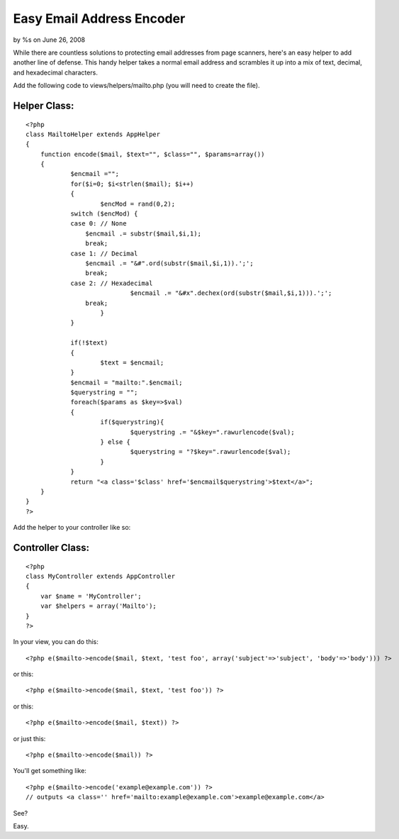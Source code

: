 Easy Email Address Encoder
==========================

by %s on June 26, 2008

While there are countless solutions to protecting email addresses from
page scanners, here's an easy helper to add another line of defense.
This handy helper takes a normal email address and scrambles it up
into a mix of text, decimal, and hexadecimal characters.

Add the following code to views/helpers/mailto.php (you will need to
create the file).

Helper Class:
`````````````

::

    <?php 
    class MailtoHelper extends AppHelper
    {
    	function encode($mail, $text="", $class="", $params=array())
    	{
    		$encmail ="";
    		for($i=0; $i<strlen($mail); $i++)
    		{
    			$encMod = rand(0,2);
    	        switch ($encMod) {
    	        case 0: // None
    	            $encmail .= substr($mail,$i,1);
    	            break;
    	        case 1: // Decimal
    	            $encmail .= "&#".ord(substr($mail,$i,1)).';';
    	            break;
    	        case 2: // Hexadecimal
    				$encmail .= "&#x".dechex(ord(substr($mail,$i,1))).';';
    	            break;
    			}
    		}
    
    		if(!$text)
    		{
    			$text = $encmail;
    		}
    		$encmail = "mailto:".$encmail;
    		$querystring = "";
    		foreach($params as $key=>$val)
    		{
    			if($querystring){
    				$querystring .= "&$key=".rawurlencode($val);
    			} else {
    				$querystring = "?$key=".rawurlencode($val);
    			}
    		}
    		return "<a class='$class' href='$encmail$querystring'>$text</a>";
    	}
    }
    ?>

Add the helper to your controller like so:

Controller Class:
`````````````````

::

    <?php 
    class MyController extends AppController
    {
    	var $name = 'MyController';
    	var $helpers = array('Mailto');
    }
    ?>


In your view, you can do this:

::

    
    <?php e($mailto->encode($mail, $text, 'test foo', array('subject'=>'subject', 'body'=>'body'))) ?>

or this:

::

    
    <?php e($mailto->encode($mail, $text, 'test foo')) ?>

or this:

::

    
    <?php e($mailto->encode($mail, $text)) ?>

or just this:

::

    
    <?php e($mailto->encode($mail)) ?>

You'll get something like:

::

    
    <?php e($mailto->encode('example@example.com')) ?>
    // outputs <a class='' href='mailto:example@example.com'>example@example.com</a>	

See?

Easy.

.. meta::
    :title: Easy Email Address Encoder
    :description: CakePHP Article related to ,Helpers
    :keywords: ,Helpers
    :copyright: Copyright 2008 
    :category: helpers

